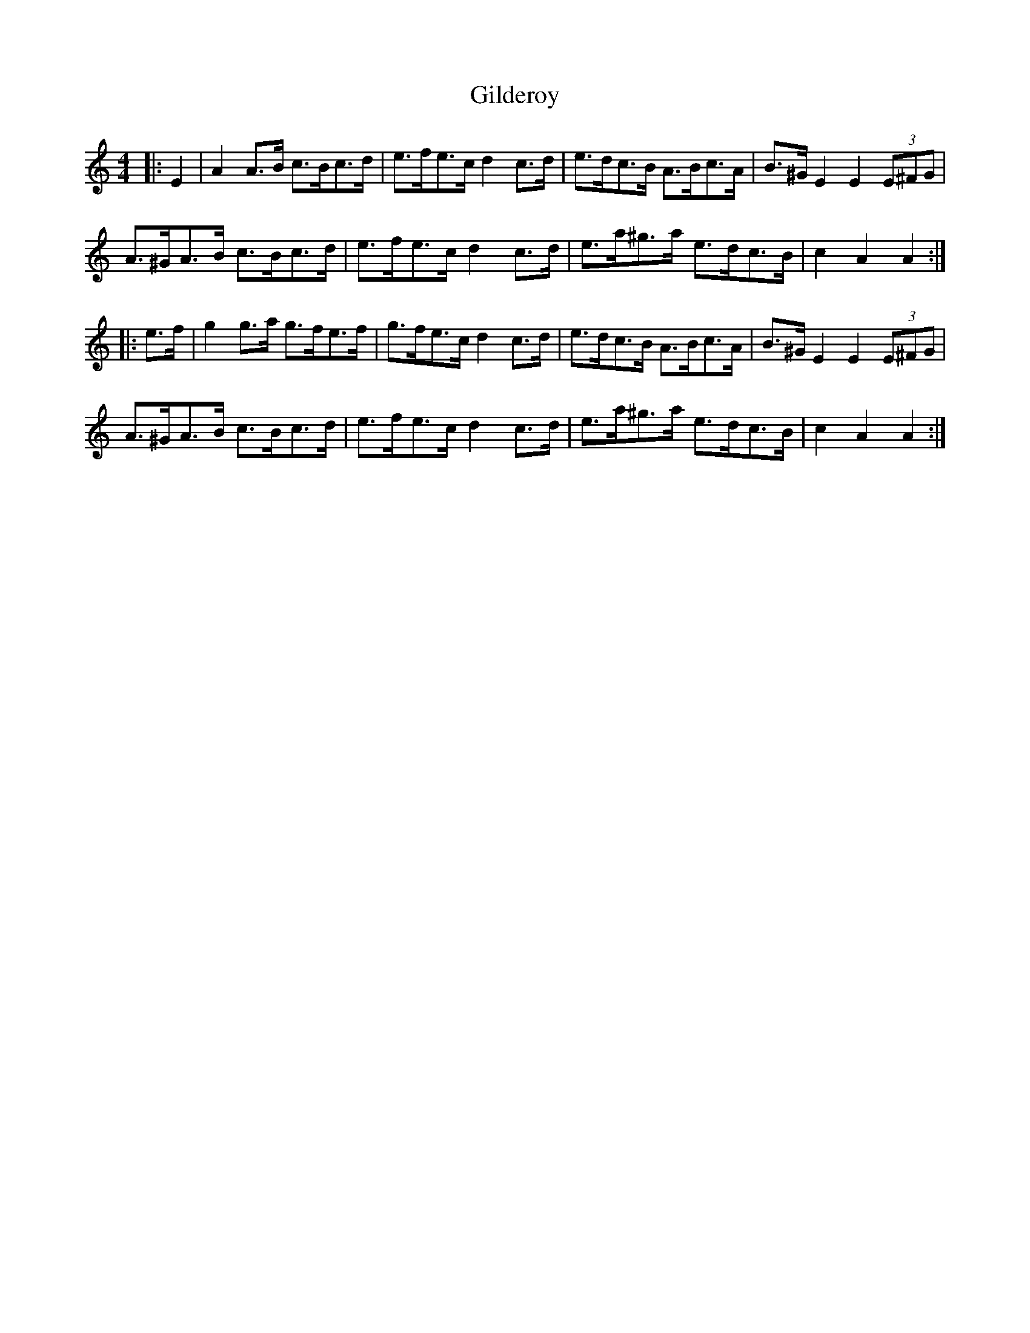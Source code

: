 X: 15168
T: Gilderoy
R: hornpipe
M: 4/4
K: Aminor
|:E2|A2A>B c>Bc>d|e>fe>c d2 c>d|e>dc>B A>Bc>A|B>^GE2 E2(3E^FG|
A>^GA>B c>Bc>d|e>fe>c d2c>d|e>a^g>a e>dc>B|c2 A2 A2:|
|:e>f|g2 g>a g>fe>f|g>fe>c d2 c>d|e>dc>B A>Bc>A|B>^G E2 E2(3E^FG|
A>^GA>B c>Bc>d|e>fe>c d2 c>d|e>a^g>a e>dc>B|c2 A2 A2:|

